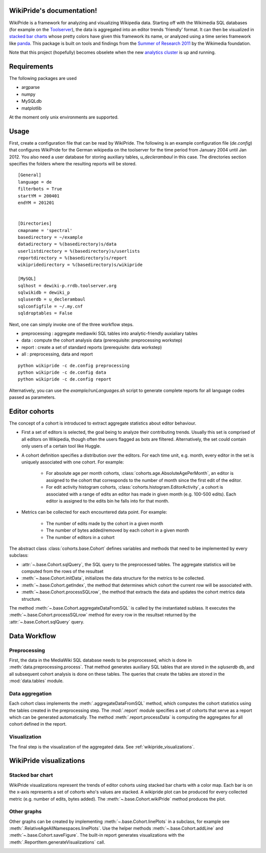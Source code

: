 .. WikiPride documentation master file, created by
   sphinx-quickstart on Mon Aug 29 15:30:10 2011.
   You can adapt this file completely to your liking, but it should at least
   contain the root `toctree` directive.

WikiPride's documentation!
=====================================

WikiPride is a framework for analyzing and visualizing Wikipedia data. Starting off with the Wikimedia SQL databases (for example on the `Toolserver <http://toolserver.org/>`_), the data is aggregated into an editor trends 'friendly' format. It can then be visualized in `stacked bar charts <http://meta.wikimedia.org/wiki/Research:WikiPride>`_ whose pretty colors have given this framework its name, or analyzed using a time series framework like `panda <http://pandas.sourceforge.net/>`_. This package is built on tools and findings from the `Summer of Research 2011 <http://meta.wikimedia.org/wiki/Research:Wikimedia_Summer_of_Research_2011>`_ by the Wikimedia foundation. 

Note that this project (hopefully) becomes obselete when the new `analytics cluster <http://www.mediawiki.org/wiki/Analytics/Kraken>`_ is up and running.  


.. _requirements:

Requirements
=====================================

The following packages are used

* argparse
* numpy 
* MySQLdb
* matplotlib 

At the moment only unix environments are supported. 

.. _usage:

Usage
=====================================

First, create a configuration file that can be read by WikiPride. The following is an example configuration file (`de.config`) that configures WikiPride for the German wikipedia on the toolserver for the time period from January 2004 until Jan 2012. You also need a user database for storing auxiliary tables, `u_declerambaul` in this case. The directories section specifies the folders where the resulting reports will be stored.

::

	[General]
	language = de
	filterbots = True
	startYM = 200401
	endYM = 201201


	[Directories]
	cmapname = 'spectral'
	basedirectory = ~/example
	datadirectory = %(basedirectory)s/data
	userlistdirectory = %(basedirectory)s/userlists
	reportdirectory = %(basedirectory)s/report	
	wikipridedirectory = %(basedirectory)s/wikipride

	[MySQL]
	sqlhost = dewiki-p.rrdb.toolserver.org
	sqlwikidb = dewiki_p
	sqluserdb = u_declerambaul
	sqlconfigfile = ~/.my.cnf
	sqldroptables = False


Next, one can simply invoke one of the three workflow steps.

* preprocessing : aggregate mediawiki SQL tables into analytic-friendly auxialiary tables
* data : compute the cohort analysis data (prerequisite: preprocessing workstep)
* report : create a set of standard reports (prerequisite: data workstep)
* all : preprocessing, data and report

::

	python wikipride -c de.config preprocessing
	python wikipride -c de.config data
	python wikipride -c de.config report


Alternatively, you can use the `example/runLanguages.sh` script to generate complete reports for all language codes passed as parameters.


.. _cohort_definition:

Editor cohorts
=====================================

The concept of a cohort is introduced to extract aggregate statistics about editor behaviour. 

* First a set of editors is selected, the goal being to analyze their contributing trends. Usually this set is comprised of all editors on Wikipedia, though often the users flagged as bots are filtered. Alternatively, the set could contain only users of a certain tool like Huggle. 

* A cohort definition specifies a distribution over the editors. For each time unit, e.g. month, every editor in the set is uniquely associated with one cohort. For example:

	* For absolute age per month cohorts, :class:`cohorts.age.AbsoluteAgePerMonth`, an editor is assigned to the cohort that corresponds to the number of month since the first edit of the editor. 
	* For edit activity histogram cohorts, :class:`cohorts.histogram.EditorActivity`, a cohort is associated with a range of edits an editor has made in given month (e.g. 100-500 edits). Each editor is assigned to the edits bin he falls into for that month. 

* Metrics can be collected for each encountered data point. For example:

	* The number of edits made by the cohort in a given month
	* The number of bytes added/removed by each cohort in a given month
	* The number of editors in a cohort	


The abstract class :class:`cohorts.base.Cohort` defines variables and methods that need to be implemented by every subclass:

* :attr:`~.base.Cohort.sqlQuery`, the SQL query to the preprocessed tables. The aggregate statistics will be computed from the rows of the resultset
* :meth:`~.base.Cohort.initData`, initializes the data structure for the metrics to be collected.
* :meth:`~.base.Cohort.getIndex`, the method that determines which cohort the current row will be associated with.
* :meth:`~.base.Cohort.processSQLrow`, the method that extracts the data and updates the cohort metrics data structure.

The method :meth:`~.base.Cohort.aggregateDataFromSQL` is called by the instantiated sublass. It executes the :meth:`~.base.Cohort.processSQLrow` method for every row in the resultset returned by the :attr:`~.base.Cohort.sqlQuery` query.



.. _data_workflow:

Data Workflow
=====================================

Preprocessing
--------------
First, the data in the MediaWiki SQL database needs to be preprocessed, which is done in :meth:`data.preprocessing.process`. That method generates auxiliary SQL tables that are stored in the `sqluserdb` db, and all subsequent cohort analysis is done on these tables. The queries that create the tables are stored in the :mod:`data.tables` module.

Data aggregation
-----------------

Each cohort class implements the :meth:`.aggregateDataFromSQL` method, which computes the cohort statistics using the tables created in the preprocessing step. The :mod:`.report` module specifies a set of cohorts that serve as a report which can be generated automatically. The method :meth:`.report.processData` is computing the aggregates for all cohort defined in the report. 

Visualization
-----------------

The final step is the visualization of the aggregated data. See :ref:`wikipride_visualizations`.

.. _wikipride_visualizations:

WikiPride visualizations
=====================================

Stacked bar chart
---------------------

WikiPride visualizations represent the trends of editor cohorts using stacked bar charts with a color map. Each bar is on the x-axis represents a set of cohorts who's values are stacked. A wikipride plot can be produced for every collected metric (e.g. number of edits, bytes added). The :meth:`~.base.Cohort.wikiPride` method produces the plot.

.. image:: _static/wikipride_ex.png
	:width: 100%
	:target: _static/wikipride_ex.png


Other graphs
---------------------

Other graphs can be created by implementing :meth:`~.base.Cohort.linePlots` in a subclass, for example see :meth:`.RelativeAgeAllNamespaces.linePlots`. Use the helper  methods :meth:`~.base.Cohort.addLine` and :meth:`~.base.Cohort.saveFigure`. The built-in report generates visualizations with the :meth:`.ReportItem.generateVisualizations` call.


.. image:: _static/lineplots_ex.png
	:width: 100%
	:target: _static/lineplots_ex.png




